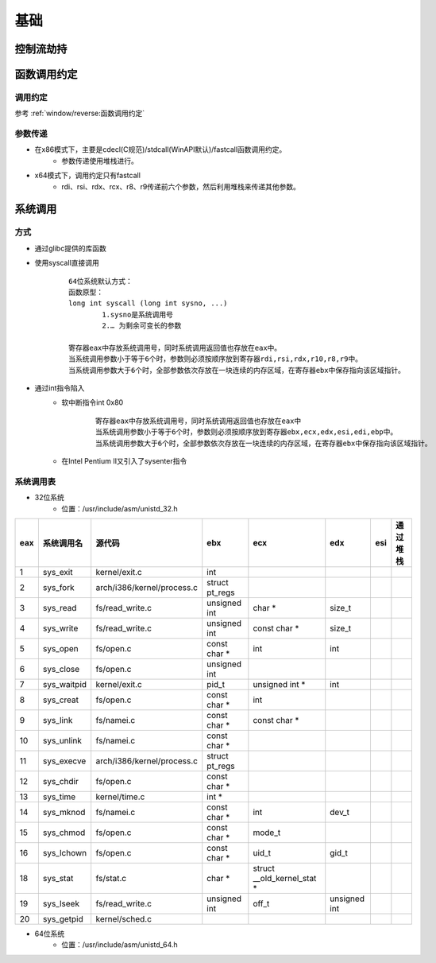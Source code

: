 ﻿基础
========================================

控制流劫持
----------------------------------------

函数调用约定
----------------------------------------

调用约定
~~~~~~~~~~~~~~~~~~~~~~~~~~~~~~~~~~~~~~~~
参考 :ref:`window/reverse:函数调用约定`

参数传递
~~~~~~~~~~~~~~~~~~~~~~~~~~~~~~~~~~~~~~~~
+ 在x86模式下，主要是cdecl(C规范)/stdcall(WinAPI默认)/fastcall函数调用约定。
	- 参数传递使用堆栈进行。
+ x64模式下，调用约定只有fastcall
	- rdi、rsi、rdx、rcx、r8、r9传递前六个参数，然后利用堆栈来传递其他参数。

系统调用
----------------------------------------

方式
~~~~~~~~~~~~~~~~~~~~~~~~~~~~~~~~~~~~~~~~
+ 通过glibc提供的库函数
+ 使用syscall直接调用
	::
	
		64位系统默认方式：
		函数原型：
		long int syscall (long int sysno, ...)
			1.sysno是系统调用号
			2.… 为剩余可变长的参数
		
		寄存器eax中存放系统调用号，同时系统调用返回值也存放在eax中。
		当系统调用参数小于等于6个时，参数则必须按顺序放到寄存器rdi,rsi,rdx,r10,r8,r9中。
		当系统调用参数大于6个时，全部参数依次存放在一块连续的内存区域，在寄存器ebx中保存指向该区域指针。

+ 通过int指令陷入
	- 软中断指令int 0x80
		::
		
			寄存器eax中存放系统调用号，同时系统调用返回值也存放在eax中
			当系统调用参数小于等于6个时，参数则必须按顺序放到寄存器ebx,ecx,edx,esi,edi,ebp中。
			当系统调用参数大于6个时，全部参数依次存放在一块连续的内存区域，在寄存器ebx中保存指向该区域指针。
	- 在Intel Pentium II又引入了sysenter指令


系统调用表
~~~~~~~~~~~~~~~~~~~~~~~~~~~~~~~~~~~~~~~~

+ 32位系统
	- 位置：/usr/include/asm/unistd_32.h

+------+----------------+--------------------------+--------------+---------------------------+------------+----+----------+
|eax   |系统调用名      |源代码                    |ebx           |ecx                        |edx         |esi |通过堆栈  |
+======+================+==========================+==============+===========================+============+====+==========+
|1     |sys_exit        |kernel/exit.c             |int           |                           |            |    |          |
+------+----------------+--------------------------+--------------+---------------------------+------------+----+----------+
|2     |sys_fork        |arch/i386/kernel/process.c|struct pt_regs|                           |            |    |          |
+------+----------------+--------------------------+--------------+---------------------------+------------+----+----------+
|3     |sys_read        |fs/read_write.c           |unsigned int  |char *                     |size_t      |    |          |
+------+----------------+--------------------------+--------------+---------------------------+------------+----+----------+
|4     |sys_write       |fs/read_write.c           |unsigned int  |const char *               |size_t      |    |          |
+------+----------------+--------------------------+--------------+---------------------------+------------+----+----------+
|5     |sys_open        |fs/open.c                 |const char *  |int                        |int         |    |          |
+------+----------------+--------------------------+--------------+---------------------------+------------+----+----------+
|6     |sys_close       |fs/open.c                 |unsigned int  |                           |            |    |          |
+------+----------------+--------------------------+--------------+---------------------------+------------+----+----------+
|7     |sys_waitpid     |kernel/exit.c             |pid_t         |unsigned int *             |int         |    |          |
+------+----------------+--------------------------+--------------+---------------------------+------------+----+----------+
|8     |sys_creat       |fs/open.c                 |const char *  |int                        |            |    |          |
+------+----------------+--------------------------+--------------+---------------------------+------------+----+----------+
|9     |sys_link        |fs/namei.c                |const char *  |const char *               |            |    |          |
+------+----------------+--------------------------+--------------+---------------------------+------------+----+----------+
|10    |sys_unlink      |fs/namei.c                |const char *  |                           |            |    |          |
+------+----------------+--------------------------+--------------+---------------------------+------------+----+----------+
|11    |sys_execve      |arch/i386/kernel/process.c|struct pt_regs|                           |            |    |          |
+------+----------------+--------------------------+--------------+---------------------------+------------+----+----------+
|12    |sys_chdir       |fs/open.c                 |const char *  |                           |            |    |          |
+------+----------------+--------------------------+--------------+---------------------------+------------+----+----------+
|13    |sys_time        |kernel/time.c             |int *         |                           |            |    |          |
+------+----------------+--------------------------+--------------+---------------------------+------------+----+----------+
|14    |sys_mknod       |fs/namei.c                |const char *  |int                        |dev_t       |    |          |
+------+----------------+--------------------------+--------------+---------------------------+------------+----+----------+
|15    |sys_chmod       |fs/open.c                 |const char *  |mode_t                     |            |    |          |
+------+----------------+--------------------------+--------------+---------------------------+------------+----+----------+
|16    |sys_lchown      |fs/open.c                 |const char *  |uid_t                      |gid_t       |    |          |
+------+----------------+--------------------------+--------------+---------------------------+------------+----+----------+
|18    |sys_stat        |fs/stat.c                 |char *        |struct __old_kernel_stat * |            |    |          |
+------+----------------+--------------------------+--------------+---------------------------+------------+----+----------+
|19    |sys_lseek       |fs/read_write.c           |unsigned int  |off_t                      |unsigned int|    |          |
+------+----------------+--------------------------+--------------+---------------------------+------------+----+----------+
|20    |sys_getpid      |kernel/sched.c            |              |                           |            |    |          |
+------+----------------+--------------------------+--------------+---------------------------+------------+----+----------+

+ 64位系统
	- 位置：/usr/include/asm/unistd_64.h